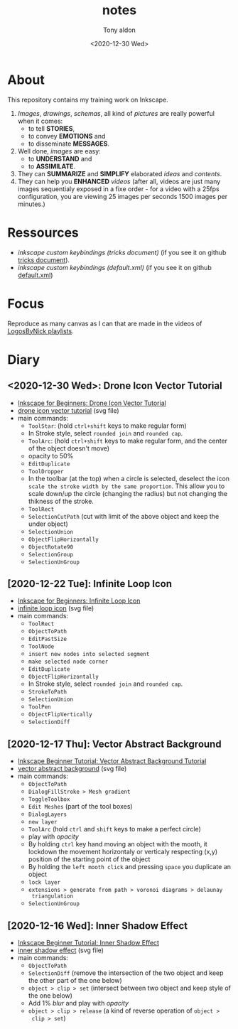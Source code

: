 #+AUTHOR: Tony aldon
#+TITLE: notes
#+DATE: <2020-12-30 Wed>

* About
This repository contains my training work on Inkscape.

1. /Images/, /drawings/, /schemas/, all kind of /pictures/ are really
   powerful when it comes:
   - to tell *STORIES*,
   - to convey *EMOTIONS* and
   - to disseminate *MESSAGES*.
2. Well done, /images/ are easy:
   - to *UNDERSTAND* and
   - to *ASSIMILATE*.
3. They can *SUMMARIZE* and *SIMPLIFY* elaborated /ideas/ and /contents/.
4. They can help you *ENHANCED* /videos/ (after all, videos are just
   many images sequentialy exposed in a fixe order - for a video
   with a 25fps configuration, you are viewing 25 images per seconds
   1500 images per minutes.)
* Ressources
- [[~/work/learning/tricks/org/media.org::*Custom keybindings][inkscape custom keybindings (tricks document)]] (if you see it on github [[https://github.com/tonyaldon/tricks/blob/master/org/media.org#custom-keybindings][tricks document]]).
- [[~/work/settings/uconfig/.config/inkscape/keys/default.xml][inkscape custom keybindings (default.xml)]] (if you see it on github [[https://github.com/tonyaldon/uconfig/blob/master/.config/inkscape/keys/default.xml][default.xml]])
* Focus
Reproduce as many canvas as I can that are made in the videos of
[[https://www.youtube.com/c/LogosByNick/playlists][LogosByNick playlists]].
* Diary
** <2020-12-30 Wed>: Drone Icon Vector Tutorial
- [[https://www.youtube.com/watch?v=pICn4QTf3pQ][Inkscape for Beginners: Drone Icon Vector Tutorial]]
- [[./inkscape-beginner-tutorial/drone-icon-vector-tutorial.svg][drone icon vector tutorial]] (svg file)
- main commands:
  - ~ToolStar~: (hold ~ctrl+shift~ keys to make regular form)
  - In Stroke style, select ~rounded join~ and ~rounded cap~.
  - ~ToolArc~: (hold ~ctrl+shift~ keys to make regular form, and the
    center of the object doesn't move)
  - opacity to 50%
  - ~EditDuplicate~
  - ~ToolDropper~
  - In the toolbar (at the top) when a circle is selected, deselect
    the icon ~scale the stroke width by the same proportion~.  This
    allow you to scale down/up the circle (changing the radius) but
    not changing the thikness of the stroke.
  - ~ToolRect~
  - ~SelectionCutPath~ (cut with limit of the above object and keep
    the under object)
  - ~SelectionUnion~
  - ~ObjectFlipHorizontally~
  - ~ObjectRotate90~
  - ~SelectionGroup~
  - ~SelectionUnGroup~
** [2020-12-22 Tue]: Infinite Loop Icon
- [[https://www.youtube.com/watch?v=r9WLZgfr-NQ][Inkscape for Beginners: Infinite Loop Icon]]
- [[./inkscape-beginner-tutorial/infinite-loop-icon.svg][infinite loop icon]] (svg file)
- main commands:
  - ~ToolRect~
  - ~ObjectToPath~
  - ~EditPastSize~
  - ~ToolNode~
  - ~insert new nodes into selected segment~
  - ~make selected node corner~
  - ~EditDuplicate~
  - ~ObjectFlipHorizontally~
  - In Stroke style, select ~rounded join~ and ~rounded cap~.
  - ~StrokeToPath~
  - ~SelectionUnion~
  - ~ToolPen~
  - ~ObjectFlipVertically~
  - ~SelectionDiff~
** [2020-12-17 Thu]: Vector Abstract Background
- [[https://www.youtube.com/watch?v=7hcxuwDKo6I][Inkscape Beginner Tutorial: Vector Abstract Background Tutorial]]
- [[./inkscape-beginner-tutorial/vector-abstract-background.svg][vector abstract background]] (svg file)
- main commands:
  - ~ObjectToPath~
  - ~DialogFillStroke > Mesh gradient~
  - ~ToggleToolbox~
  - ~Edit Meshes~ (part of the tool boxes)
  - ~DialogLayers~
  - ~new layer~
  - ~ToolArc~ (hold ~ctrl~ and ~shift~ keys to make a perfect circle)
  - play with /opacity/
  - By holding ~ctrl~ key hand moving an object with the mooth, it
    lockdown the movement horizontaly or verticaly respecting (x,y)
    position of the starting point of the object
  - By holding the ~left mooth click~ and pressing ~space~ you
    duplicate an object
  - ~lock layer~
  - ~extensions > generate from path > voronoi diagrams > delaunay
    triangulation~
  - ~SelectionUnGroup~
** [2020-12-16 Wed]: Inner Shadow Effect
- [[https://www.youtube.com/watch?v=X1SGxjMWbZs][Inkscape Beginner Tutorial: Inner Shadow Effect]]
- [[./inkscape-beginner-tutorial/inkscape-beginner-tutorial-inner-shadow-effect.svg][inner shadow effect]] (svg file)
- main commands:
  - ~ObjectToPath~
  - ~SelectionDiff~ (remove the intersection of the two object and
    keep the other part of the one below)
  - ~object > clip > set~ (intersect between two object and keep style
    of the one below)
  - Add 1% /blur/ and play with /opacity/
  - ~object > clip > release~ (a kind of reverse operation of ~object >
    clip > set~)
